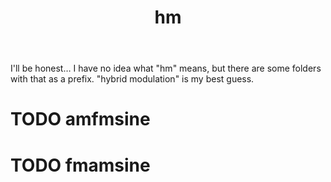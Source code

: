 #+TITLE: hm
I'll be honest... I have no idea what "hm" means, but there
are some folders with that as a prefix. "hybrid modulation"
is my best guess.
* TODO amfmsine
* TODO fmamsine
